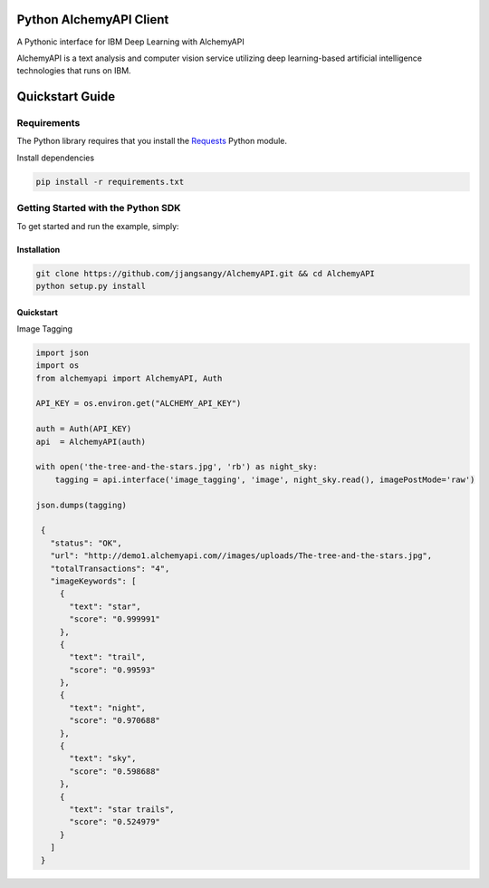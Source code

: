 Python AlchemyAPI Client
=========================
|Documentation| |github| |travis|

A Pythonic interface for IBM Deep Learning with AlchemyAPI

AlchemyAPI is a text analysis and computer vision service utilizing
deep learning-based artificial intelligence technologies that runs on IBM.

Quickstart Guide
================

Requirements
-------------
The Python library requires that you install the `Requests <http://docs.python-requests.org/en/latest>`__ Python module.


Install dependencies

.. code-block:: bash

    pip install -r requirements.txt

Getting Started with the Python SDK
-----------------------------------

To get started and run the example, simply:

Installation
~~~~~~~~~~~~

.. code-block:: bash

    git clone https://github.com/jjangsangy/AlchemyAPI.git && cd AlchemyAPI
    python setup.py install


Quickstart
~~~~~~~~~~~

Image Tagging


.. code-block:: python

   import json
   import os
   from alchemyapi import AlchemyAPI, Auth

   API_KEY = os.environ.get("ALCHEMY_API_KEY")

   auth = Auth(API_KEY)
   api  = AlchemyAPI(auth)

   with open('the-tree-and-the-stars.jpg', 'rb') as night_sky:
       tagging = api.interface('image_tagging', 'image', night_sky.read(), imagePostMode='raw')

   json.dumps(tagging)

    {
      "status": "OK",
      "url": "http://demo1.alchemyapi.com//images/uploads/The-tree-and-the-stars.jpg",
      "totalTransactions": "4",
      "imageKeywords": [
        {
          "text": "star",
          "score": "0.999991"
        },
        {
          "text": "trail",
          "score": "0.99593"
        },
        {
          "text": "night",
          "score": "0.970688"
        },
        {
          "text": "sky",
          "score": "0.598688"
        },
        {
          "text": "star trails",
          "score": "0.524979"
        }
      ]
    }

.. image:: ./static/The-tree-and-the-stars.jpg

.. |Documentation| image:: https://readthedocs.org/projects/alchemyapi/badge/?version=master
   :target: https://readthedocs.org/projects/alchemyapi/?badge=latest

.. |github| image:: https://badge.fury.io/gh/jjangsangy%2FAlchemyAPI.svg
   :target: http://badge.fury.io/gh/jjangsangy%2FAlchemyAPI

.. |travis| image:: https://travis-ci.org/jjangsangy/AlchemyAPI.svg?branch=master
   :target: https://travis-ci.org/jjangsangy/AlchemyAP
